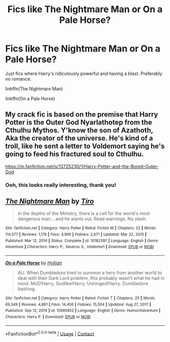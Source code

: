 #+TITLE: Fics like The Nightmare Man or On a Pale Horse?

* Fics like The Nightmare Man or On a Pale Horse?
:PROPERTIES:
:Author: eurasian_nuthatch
:Score: 2
:DateUnix: 1615763341.0
:DateShort: 2021-Mar-15
:FlairText: Request
:END:
Just fics where Harry's ridiculously powerful and having a blast. Preferably no romance.

linkffn(The Nightmare Man)

linkffn(On a Pale Horse)


** My crack fic is based on the premise that Harry Potter is the Outer God Nyarlathotep from the Cthulhu Mythos. Y'know the son of Azathoth, Aka the creator of the universe. He's kind of a troll, like he sent a letter to Voldemort saying he's going to feed his fractured soul to Cthulhu.

[[https://m.fanfiction.net/s/13725230/1/Harry-Potter-and-the-Bored-Outer-God]]
:PROPERTIES:
:Author: Daemon_Sultan
:Score: 3
:DateUnix: 1615765731.0
:DateShort: 2021-Mar-15
:END:

*** Ooh, this looks really interesting, thank you!
:PROPERTIES:
:Author: eurasian_nuthatch
:Score: 2
:DateUnix: 1615768889.0
:DateShort: 2021-Mar-15
:END:


** [[https://www.fanfiction.net/s/10182397/1/][*/The Nightmare Man/*]] by [[https://www.fanfiction.net/u/1274947/Tiro][/Tiro/]]

#+begin_quote
  In the depths of the Ministry, there is a cell for the world's most dangerous man... and he wants out. Read warnings. No slash.
#+end_quote

^{/Site/:} ^{fanfiction.net} ^{*|*} ^{/Category/:} ^{Harry} ^{Potter} ^{*|*} ^{/Rated/:} ^{Fiction} ^{M} ^{*|*} ^{/Chapters/:} ^{22} ^{*|*} ^{/Words/:} ^{114,577} ^{*|*} ^{/Reviews/:} ^{1,179} ^{*|*} ^{/Favs/:} ^{4,995} ^{*|*} ^{/Follows/:} ^{2,671} ^{*|*} ^{/Updated/:} ^{Mar} ^{22,} ^{2015} ^{*|*} ^{/Published/:} ^{Mar} ^{12,} ^{2014} ^{*|*} ^{/Status/:} ^{Complete} ^{*|*} ^{/id/:} ^{10182397} ^{*|*} ^{/Language/:} ^{English} ^{*|*} ^{/Genre/:} ^{Adventure} ^{*|*} ^{/Characters/:} ^{Harry} ^{P.,} ^{Severus} ^{S.,} ^{Voldemort} ^{*|*} ^{/Download/:} ^{[[http://www.ff2ebook.com/old/ffn-bot/index.php?id=10182397&source=ff&filetype=epub][EPUB]]} ^{or} ^{[[http://www.ff2ebook.com/old/ffn-bot/index.php?id=10182397&source=ff&filetype=mobi][MOBI]]}

--------------

[[https://www.fanfiction.net/s/10685852/1/][*/On a Pale Horse/*]] by [[https://www.fanfiction.net/u/3305720/Hyliian][/Hyliian/]]

#+begin_quote
  AU. When Dumbledore tried to summon a hero from another world to deal with their Dark Lord problem, this probably wasn't what he had in mind. MoD!Harry, Godlike!Harry, Unhinged!Harry. Dumbledore bashing.
#+end_quote

^{/Site/:} ^{fanfiction.net} ^{*|*} ^{/Category/:} ^{Harry} ^{Potter} ^{*|*} ^{/Rated/:} ^{Fiction} ^{T} ^{*|*} ^{/Chapters/:} ^{25} ^{*|*} ^{/Words/:} ^{69,349} ^{*|*} ^{/Reviews/:} ^{4,861} ^{*|*} ^{/Favs/:} ^{14,456} ^{*|*} ^{/Follows/:} ^{15,504} ^{*|*} ^{/Updated/:} ^{Aug} ^{27,} ^{2017} ^{*|*} ^{/Published/:} ^{Sep} ^{12,} ^{2014} ^{*|*} ^{/id/:} ^{10685852} ^{*|*} ^{/Language/:} ^{English} ^{*|*} ^{/Genre/:} ^{Humor/Adventure} ^{*|*} ^{/Characters/:} ^{Harry} ^{P.} ^{*|*} ^{/Download/:} ^{[[http://www.ff2ebook.com/old/ffn-bot/index.php?id=10685852&source=ff&filetype=epub][EPUB]]} ^{or} ^{[[http://www.ff2ebook.com/old/ffn-bot/index.php?id=10685852&source=ff&filetype=mobi][MOBI]]}

--------------

*FanfictionBot*^{2.0.0-beta} | [[https://github.com/FanfictionBot/reddit-ffn-bot/wiki/Usage][Usage]] | [[https://www.reddit.com/message/compose?to=tusing][Contact]]
:PROPERTIES:
:Author: FanfictionBot
:Score: 1
:DateUnix: 1615763374.0
:DateShort: 2021-Mar-15
:END:
